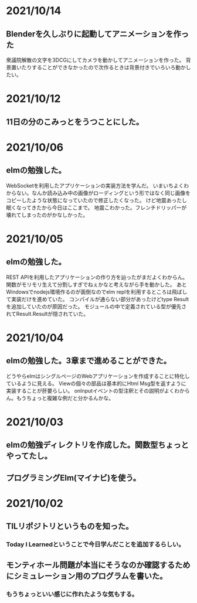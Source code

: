 * 2021/10/14
** Blenderを久しぶりに起動してアニメーションを作った
衆議院解散の文字を3DCGにしてカメラを動かしてアニメーションを作った。
背景置いたりすることができなかったので次作るときは背景付きでいろいろ動かしたい。
* 2021/10/12
** 11日の分のこみっとをうつことにした。
* 2021/10/06
** elmの勉強した。
WebSocketを利用したアプリケーションの実装方法を学んだ。
いまいちよくわからない。なんか読み込み中の画像がローディングという形ではなく同じ画像をコピーしたような状態になっていたので修正したくなった。
けど地震あったし眠くなってきたから今日はここまで。
地震こわかった。フレンチドリッパーが壊れてしまったのがかなしかった。
* 2021/10/05
** elmの勉強した。
REST APIを利用したアプリケーションの作り方を辿ったがまだよくわからん。
関数がモリモリ生えて分割しすぎでねぇかなと考えながら手を動かした。
あとWindowsでnodejs環境作るのが面倒なのでelm replを利用するところは飛ばして実装だけを進めていた。
コンパイルが通らない部分があったけどtype Resultを追加していたのが原因だった。
モジュールの中で定義されている型が優先されてResult.Resultが隠されていた。
* 2021/10/04
** elmの勉強した。3章まで進めることができた。
どうやらelmはシングルページのWebアプリケーションを作成することに特化しているように見える。
Viewの個々の部品は基本的にHtml Msg型を返すように実装することが肝要らしい。
onInputイベントの型注釈とその説明がよくわからん。もうちょっと複雑な例だと分かるんかな。
* 2021/10/03
** elmの勉強ディレクトリを作成した。関数型ちょっとやってたし。
** プログラミングElm(マイナビ)を使う。
* 2021/10/02
** TILリポジトリというものを知った。
*** Today I Learnedということで今日学んだことを追加するらしい。
** モンティホール問題が本当にそうなのか確認するためにシミュレーション用のプログラムを書いた。
*** もうちょっといい感じに作れたような気もする。
